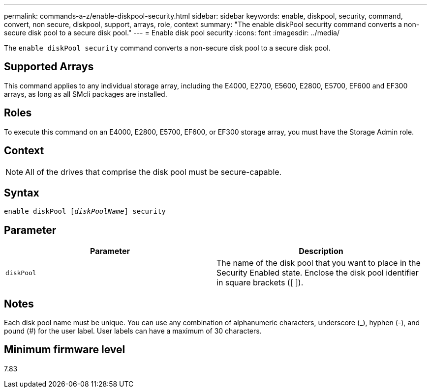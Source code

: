 ---
permalink: commands-a-z/enable-diskpool-security.html
sidebar: sidebar
keywords: enable, diskpool, security, command, convert, non secure, diskpool, support, arrays, role, context
summary: "The enable diskPool security command converts a non-secure disk pool to a secure disk pool."
---
= Enable disk pool security
:icons: font
:imagesdir: ../media/

[.lead]
The `enable diskPool security` command converts a non-secure disk pool to a secure disk pool.

== Supported Arrays

This command applies to any individual storage array, including the E4000, E2700, E5600, E2800, E5700, EF600 and EF300 arrays, as long as all SMcli packages are installed.

== Roles

To execute this command on an E4000, E2800, E5700, EF600, or EF300 storage array, you must have the Storage Admin role.

== Context

[NOTE]
====
All of the drives that comprise the disk pool must be secure-capable.
====

== Syntax
[subs=+macros]
[source,cli]
----
pass:quotes[enable diskPool [_diskPoolName_]] security
----

== Parameter
[cols="2*",options="header"]
|===
| Parameter| Description
a|
`diskPool`
a|
The name of the disk pool that you want to place in the Security Enabled state. Enclose the disk pool identifier in square brackets ([ ]).
|===

== Notes

Each disk pool name must be unique. You can use any combination of alphanumeric characters, underscore (_), hyphen (-), and pound (#) for the user label. User labels can have a maximum of 30 characters.

== Minimum firmware level

7.83
